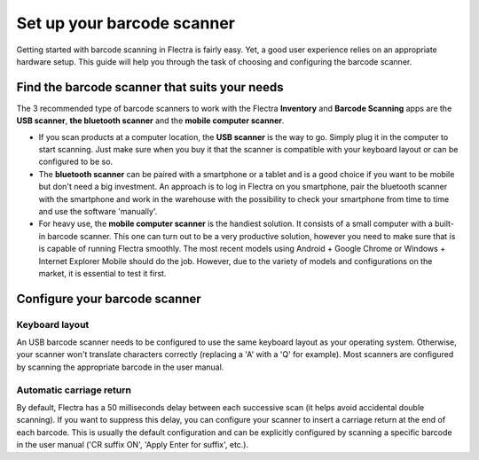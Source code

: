 ===========================
Set up your barcode scanner
===========================

Getting started with barcode scanning in Flectra is fairly easy. Yet, a
good user experience relies on an appropriate hardware setup. This guide
will help you through the task of choosing and configuring the barcode
scanner.

Find the barcode scanner that suits your needs
==============================================

The 3 recommended type of barcode scanners to work with the Flectra
**Inventory** and **Barcode Scanning** apps are the **USB scanner**, **the bluetooth
scanner** and the **mobile computer scanner**.

.. image:: hardware/hardware02.png
    :align: center

-   If you scan products at a computer location, the **USB scanner** is the
    way to go. Simply plug it in the computer to start scanning. Just
    make sure when you buy it that the scanner is compatible with
    your keyboard layout or can be configured to be so.

-   The **bluetooth scanner** can be paired with a smartphone or a tablet and
    is a good choice if you want to be mobile but don't need a big
    investment. An approach is to log in Flectra on you smartphone, pair
    the bluetooth scanner with the smartphone and work in the
    warehouse with the possibility to check your smartphone
    from time to time and use the software 'manually'.

-   For heavy use, the **mobile computer scanner** is the handiest solution.
    It consists of a small computer with a built-in barcode scanner.
    This one can turn out to be a very productive solution, however
    you need to make sure that is is capable of running Flectra smoothly.
    The most recent models using Android + Google Chrome or Windows +
    Internet Explorer Mobile should do the job. However, due to the
    variety of models and configurations on the market, it is
    essential to test it first.

Configure your barcode scanner
==============================

Keyboard layout
---------------

.. image:: hardware/hardware01.png
    :align: center

An USB barcode scanner needs to be configured to use the same keyboard
layout as your operating system. Otherwise, your scanner won't translate
characters correctly (replacing a 'A' with a 'Q' for example). Most
scanners are configured by scanning the appropriate barcode in the user
manual.

Automatic carriage return
-------------------------

By default, Flectra has a 50 milliseconds delay between each successive
scan (it helps avoid accidental double scanning). If you want to
suppress this delay, you can configure your scanner to insert a carriage
return at the end of each barcode. This is usually the default
configuration and can be explicitly configured by scanning a specific
barcode in the user manual ('CR suffix ON', 'Apply Enter for suffix',
etc.).
